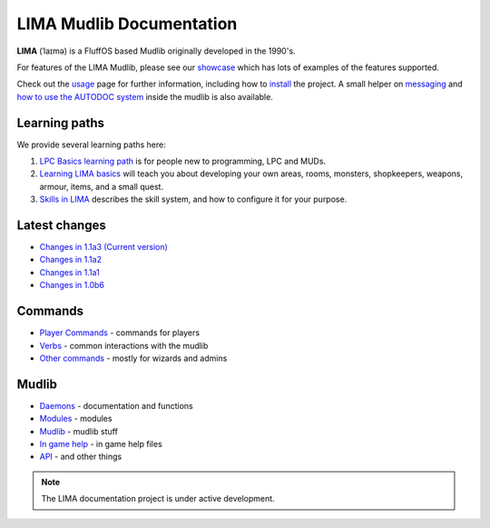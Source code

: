 *************************
LIMA Mudlib Documentation
*************************

**LIMA** (ˈlaɪmə) is a FluffOS based Mudlib originally developed in the 1990's.

For features of the LIMA Mudlib, please see our `showcase <Showcase.html>`_ which has lots of examples
of the features supported.

Check out the `usage <Usage.html>`_ page for further information, including
how to `install <Installation.html>`_ the project. A small helper on `messaging <documentation/Messaging.html>`_ 
and `how to use the AUTODOC system <documentation/Autodocs.html>`_ inside the mudlib is also available.

Learning paths
==============
We provide several learning paths here:

1. `LPC Basics learning path <documentation/Basic_LIMA_Guide.html>`_ is for people
   new to programming, LPC and MUDs.

2. `Learning LIMA basics <documentation/LIMA_Domain_development.html>`_ will teach you about 
   developing your own areas, rooms, monsters, shopkeepers, weapons, armour, items, and a 
   small quest.

3. `Skills in LIMA <documentation/Skills_LIMA.html>`_ describes the skill system, and how to
   configure it for your purpose.

Latest changes
==============
- `Changes in 1.1a3 (Current version) <versions/11a3.html>`_
- `Changes in 1.1a2 <versions/11a2.html>`_
- `Changes in 1.1a1 <versions/11a1.html>`_
- `Changes in 1.0b6 <versions/10b6.html>`_

Commands
========
- `Player Commands <Player_Commands.html>`_ - commands for players
- `Verbs <Verbs.html>`_ - common interactions with the mudlib
- `Other commands <Commands.html>`_ - mostly for wizards and admins

Mudlib
======
- `Daemons <Daemons.html>`_ - documentation and functions
- `Modules <Modules.html>`_ - modules
- `Mudlib <Mudlib.html>`_ - mudlib stuff
- `In game help <Ingame.html>`_ - in game help files
- `API <API.html>`_ - and other things

.. note::

   The LIMA documentation project is under active development.

